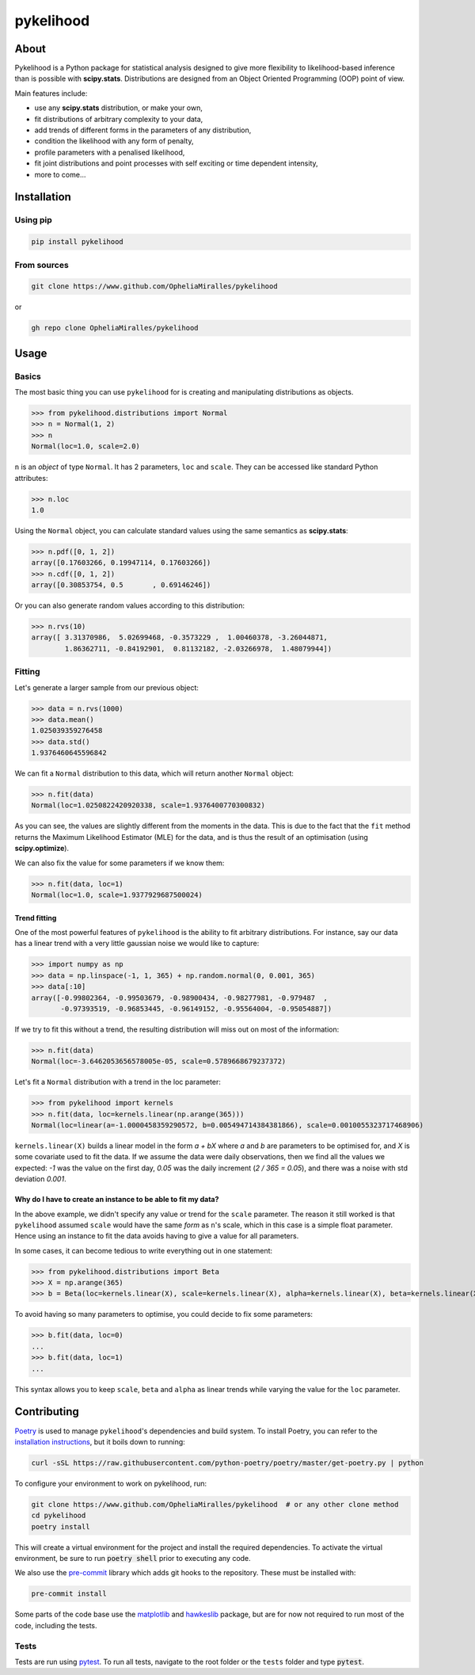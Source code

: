 pykelihood
==========


.. image:: https://badge.fury.io/py/pykelihood.svg
    :target: https://pypi.org/project/pykelihood/

.. image:: https://img.shields.io/badge/pre--commit-enabled-brightgreen?logo=pre-commit&logoColor=white
   :target: https://github.com/pre-commit/pre-commit
   :alt: pre-commit

-----
About
-----

Pykelihood is a Python package for statistical analysis designed to give more flexibility to likelihood-based inference
than is possible with **scipy.stats**. Distributions are designed from an Object Oriented Programming (OOP) point of
view.

Main features include:

- use any **scipy.stats** distribution, or make your own,
- fit distributions of arbitrary complexity to your data,
- add trends of different forms in the parameters of any distribution,
- condition the likelihood with any form of penalty,
- profile parameters with a penalised likelihood,
- fit joint distributions and point processes with self exciting or time dependent intensity,
- more to come...


------------
Installation
------------

Using pip
------------------

.. code::

    pip install pykelihood


From sources
------------

.. code::

    git clone https://www.github.com/OpheliaMiralles/pykelihood

or

.. code::

    gh repo clone OpheliaMiralles/pykelihood


-----
Usage
-----

Basics
------

The most basic thing you can use ``pykelihood`` for is creating and manipulating distributions as objects.

>>> from pykelihood.distributions import Normal
>>> n = Normal(1, 2)
>>> n
Normal(loc=1.0, scale=2.0)

``n`` is an *object* of type ``Normal``. It has 2 parameters, ``loc`` and ``scale``. They can be accessed like standard
Python attributes:

>>> n.loc
1.0

Using the ``Normal`` object, you can calculate standard values using the same semantics as **scipy.stats**:

>>> n.pdf([0, 1, 2])
array([0.17603266, 0.19947114, 0.17603266])
>>> n.cdf([0, 1, 2])
array([0.30853754, 0.5       , 0.69146246])

Or you can also generate random values according to this distribution:

>>> n.rvs(10)
array([ 3.31370986,  5.02699468, -0.3573229 ,  1.00460378, -3.26044871,
        1.86362711, -0.84192901,  0.81132182, -2.03266978,  1.48079944])


Fitting
-------

Let's generate a larger sample from our previous object:

>>> data = n.rvs(1000)
>>> data.mean()
1.025039359276458
>>> data.std()
1.9376460645596842

We can fit a ``Normal`` distribution to this data, which will return another ``Normal`` object:

>>> n.fit(data)
Normal(loc=1.0250822420920338, scale=1.9376400770300832)

As you can see, the values are slightly different from the moments in the data.
This is due to the fact that the ``fit`` method returns the Maximum Likelihood Estimator (MLE)
for the data, and is thus the result of an optimisation (using **scipy.optimize**).

We can also fix the value for some parameters if we know them:

>>> n.fit(data, loc=1)
Normal(loc=1.0, scale=1.9377929687500024)

Trend fitting
*************

One of the most powerful features of ``pykelihood`` is the ability to fit arbitrary distributions.
For instance, say our data has a linear trend with a very little gaussian noise we would like to capture:

>>> import numpy as np
>>> data = np.linspace(-1, 1, 365) + np.random.normal(0, 0.001, 365)
>>> data[:10]
array([-0.99802364, -0.99503679, -0.98900434, -0.98277981, -0.979487  ,
       -0.97393519, -0.96853445, -0.96149152, -0.95564004, -0.95054887])

If we try to fit this without a trend, the resulting distribution will miss out on most of the information:

>>> n.fit(data)
Normal(loc=-3.6462053656578005e-05, scale=0.5789668679237372)

Let's fit a ``Normal`` distribution with a trend in the loc parameter:

>>> from pykelihood import kernels
>>> n.fit(data, loc=kernels.linear(np.arange(365)))
Normal(loc=linear(a=-1.0000458359290572, b=0.005494714384381866), scale=0.0010055323717468906)

``kernels.linear(X)`` builds a linear model in the form *a + bX* where *a* and *b* are parameters to
be optimised for, and *X* is some covariate used to fit the data. If we assume the data were daily observations,
then we find all the values we expected: *-1* was the value on the first day, *0.05* was the daily increment
(*2 / 365 = 0.05*), and there was a noise with std deviation *0.001*.


Why do I have to create an instance to be able to fit my data?
**************************************************************

In the above example, we didn't specify any value or trend for the ``scale`` parameter. The reason it still worked is
that ``pykelihood`` assumed ``scale`` would have the same *form* as ``n``'s scale, which in this case is a simple float
parameter. Hence using an instance to fit the data avoids having to give a value for all parameters.

In some cases, it can become tedious to write everything out in one statement:

>>> from pykelihood.distributions import Beta
>>> X = np.arange(365)
>>> b = Beta(loc=kernels.linear(X), scale=kernels.linear(X), alpha=kernels.linear(X), beta=kernels.linear(X))

To avoid having so many parameters to optimise, you could decide to fix some parameters:

>>> b.fit(data, loc=0)
...
>>> b.fit(data, loc=1)
...

This syntax allows you to keep ``scale``, ``beta`` and ``alpha`` as linear trends while varying the value for the
``loc`` parameter.


------------
Contributing
------------

`Poetry <http://python-poetry.org>`_ is used to manage ``pykelihood``'s dependencies and build system. To install
Poetry, you can refer to the `installation instructions <https://python-poetry.org/docs/#installation>`_, but it boils
down to running:

.. code::

    curl -sSL https://raw.githubusercontent.com/python-poetry/poetry/master/get-poetry.py | python



To configure your environment to work on pykelihood, run:

.. code-block::

    git clone https://www.github.com/OpheliaMiralles/pykelihood  # or any other clone method
    cd pykelihood
    poetry install

This will create a virtual environment for the project and install the required dependencies. To activate the virtual
environment, be sure to run :code:`poetry shell` prior to executing any code.

We also use the `pre-commit <https://pre-commit.com>`_ library which adds git hooks to the repository. These must be installed with:

.. code::

   pre-commit install

Some parts of the code base use the `matplotlib <https://matplotlib.org/>`_ and
`hawkeslib <https://hawkeslib.readthedocs.io/en/latest/index.html>`_ package, but are for now not required to run most
of the code, including the tests.

Tests
-----

Tests are run using `pytest <https://docs.pytest.org/en/stable/>`_. To run all tests, navigate to the root folder or the
``tests`` folder and type :code:`pytest`.
